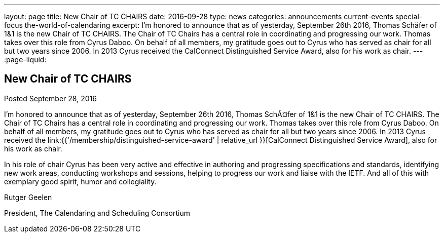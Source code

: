 ---
layout: page
title: New Chair of TC CHAIRS
date: 2016-09-28
type: news
categories: announcements current-events special-focus the-world-of-calendaring
excerpt: I'm honored to announce that as of yesterday, September 26th 2016, Thomas Schäfer of 1&1 is the new Chair of TC CHAIRS. The Chair of TC Chairs has a central role in coordinating and progressing our work. Thomas takes over this role from Cyrus Daboo. On behalf of all members, my gratitude goes out to Cyrus who has served as chair for all but two years since 2006. In 2013 Cyrus received the CalConnect Distinguished Service Award, also for his work as chair.
---
:page-liquid:

== New Chair of TC CHAIRS

Posted September 28, 2016

I'm honored to announce that as of yesterday, September 26th 2016, Thomas SchÃ¤fer of 1&1 is the new Chair of TC CHAIRS. The Chair of TC Chairs has a central role in coordinating and progressing our work. Thomas takes over this role from Cyrus Daboo. On behalf of all members, my gratitude goes out to Cyrus who has served as chair for all but two years since 2006. In 2013 Cyrus received the link:{{'/membership/distinguished-service-award' | relative_url }}[CalConnect Distinguished Service Award], also for his work as chair.

In his role of chair Cyrus has been very active and effective in authoring and progressing specifications and standards, identifying new work areas, conducting workshops and sessions, helping to progress our work and liaise with the IETF. And all of this with exemplary good spirit, humor and collegiality.

Rutger Geelen

President, The Calendaring and Scheduling Consortium


